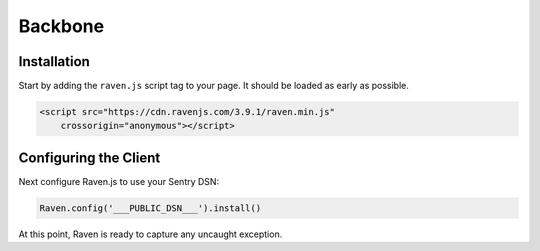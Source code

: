 Backbone
========

Installation
------------

Start by adding the ``raven.js`` script tag to your page. It should be loaded as early as possible.

.. sourcecode:: html

    <script src="https://cdn.ravenjs.com/3.9.1/raven.min.js"
        crossorigin="anonymous"></script>

Configuring the Client
----------------------

Next configure Raven.js to use your Sentry DSN:

.. code-block:: javascript

    Raven.config('___PUBLIC_DSN___').install()

At this point, Raven is ready to capture any uncaught exception.
